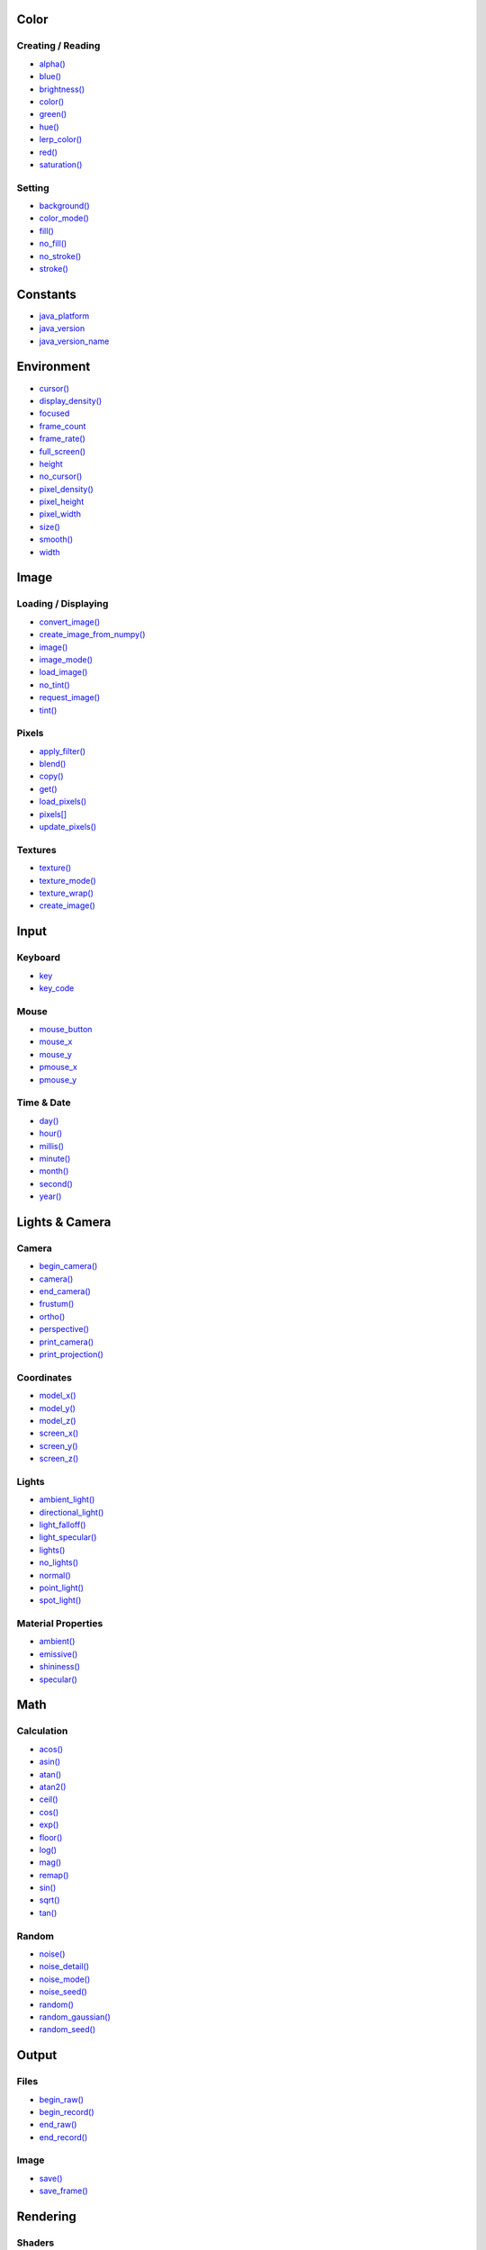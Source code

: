 .. raw:: html

    <table style="width:100%"><tr><td style="vertical-align:top">


Color
=====

Creating / Reading
------------------

* `alpha() <alpha/>`_
* `blue() <blue/>`_
* `brightness() <brightness/>`_
* `color() <color/>`_
* `green() <green/>`_
* `hue() <hue/>`_
* `lerp_color() <lerp_color/>`_
* `red() <red/>`_
* `saturation() <saturation/>`_

Setting
-------

* `background() <background/>`_
* `color_mode() <color_mode/>`_
* `fill() <fill/>`_
* `no_fill() <no_fill/>`_
* `no_stroke() <no_stroke/>`_
* `stroke() <stroke/>`_

Constants
=========

* `java_platform <java_platform/>`_
* `java_version <java_version/>`_
* `java_version_name <java_version_name/>`_

Environment
===========

* `cursor() <cursor/>`_
* `display_density() <display_density/>`_
* `focused <focused/>`_
* `frame_count <frame_count/>`_
* `frame_rate() <frame_rate/>`_
* `full_screen() <full_screen/>`_
* `height <height/>`_
* `no_cursor() <no_cursor/>`_
* `pixel_density() <pixel_density/>`_
* `pixel_height <pixel_height/>`_
* `pixel_width <pixel_width/>`_
* `size() <size/>`_
* `smooth() <smooth/>`_
* `width <width/>`_

Image
=====

Loading / Displaying
--------------------

* `convert_image() <convert_image/>`_
* `create_image_from_numpy() <create_image_from_numpy/>`_
* `image() <image/>`_
* `image_mode() <image_mode/>`_
* `load_image() <load_image/>`_
* `no_tint() <no_tint/>`_
* `request_image() <request_image/>`_
* `tint() <tint/>`_

Pixels
------

* `apply_filter() <apply_filter/>`_
* `blend() <blend/>`_
* `copy() <copy/>`_
* `get() <get/>`_
* `load_pixels() <load_pixels/>`_
* `pixels[] <pixels/>`_
* `update_pixels() <update_pixels/>`_

Textures
--------

* `texture() <texture/>`_
* `texture_mode() <texture_mode/>`_
* `texture_wrap() <texture_wrap/>`_

* `create_image() <create_image/>`_

Input
=====

Keyboard
--------

* `key <key/>`_
* `key_code <key_code/>`_

Mouse
-----

* `mouse_button <mouse_button/>`_
* `mouse_x <mouse_x/>`_
* `mouse_y <mouse_y/>`_
* `pmouse_x <pmouse_x/>`_
* `pmouse_y <pmouse_y/>`_

Time & Date
-----------

* `day() <day/>`_
* `hour() <hour/>`_
* `millis() <millis/>`_
* `minute() <minute/>`_
* `month() <month/>`_
* `second() <second/>`_
* `year() <year/>`_


.. raw:: html

    </td><td style="vertical-align:top">


Lights & Camera
===============

Camera
------

* `begin_camera() <begin_camera/>`_
* `camera() <camera/>`_
* `end_camera() <end_camera/>`_
* `frustum() <frustum/>`_
* `ortho() <ortho/>`_
* `perspective() <perspective/>`_
* `print_camera() <print_camera/>`_
* `print_projection() <print_projection/>`_

Coordinates
-----------

* `model_x() <model_x/>`_
* `model_y() <model_y/>`_
* `model_z() <model_z/>`_
* `screen_x() <screen_x/>`_
* `screen_y() <screen_y/>`_
* `screen_z() <screen_z/>`_

Lights
------

* `ambient_light() <ambient_light/>`_
* `directional_light() <directional_light/>`_
* `light_falloff() <light_falloff/>`_
* `light_specular() <light_specular/>`_
* `lights() <lights/>`_
* `no_lights() <no_lights/>`_
* `normal() <normal/>`_
* `point_light() <point_light/>`_
* `spot_light() <spot_light/>`_

Material Properties
-------------------

* `ambient() <ambient/>`_
* `emissive() <emissive/>`_
* `shininess() <shininess/>`_
* `specular() <specular/>`_

Math
====

Calculation
-----------

* `acos() <acos/>`_
* `asin() <asin/>`_
* `atan() <atan/>`_
* `atan2() <atan2/>`_
* `ceil() <ceil/>`_
* `cos() <cos/>`_
* `exp() <exp/>`_
* `floor() <floor/>`_
* `log() <log/>`_
* `mag() <mag/>`_
* `remap() <remap/>`_
* `sin() <sin/>`_
* `sqrt() <sqrt/>`_
* `tan() <tan/>`_

Random
------

* `noise() <noise/>`_
* `noise_detail() <noise_detail/>`_
* `noise_mode() <noise_mode/>`_
* `noise_seed() <noise_seed/>`_
* `random() <random/>`_
* `random_gaussian() <random_gaussian/>`_
* `random_seed() <random_seed/>`_

Output
======

Files
-----

* `begin_raw() <begin_raw/>`_
* `begin_record() <begin_record/>`_
* `end_raw() <end_raw/>`_
* `end_record() <end_record/>`_

Image
-----

* `save() <save/>`_
* `save_frame() <save_frame/>`_

Rendering
=========

Shaders
-------

* `load_shader() <load_shader/>`_
* `reset_shader() <reset_shader/>`_
* `shader() <shader/>`_

* `blend_mode() <blend_mode/>`_
* `clip() <clip/>`_
* `create_graphics() <create_graphics/>`_
* `hint() <hint/>`_
* `no_clip() <no_clip/>`_

Shape
=====

2D Primitives
-------------

* `arc() <arc/>`_
* `circle() <circle/>`_
* `ellipse() <ellipse/>`_
* `line() <line/>`_
* `point() <point/>`_
* `quad() <quad/>`_
* `rect() <rect/>`_
* `square() <square/>`_
* `triangle() <triangle/>`_

3D Primitives
-------------

* `box() <box/>`_
* `sphere() <sphere/>`_
* `sphere_detail() <sphere_detail/>`_

Attributes
----------

* `ellipse_mode() <ellipse_mode/>`_
* `rect_mode() <rect_mode/>`_
* `stroke_cap() <stroke_cap/>`_
* `stroke_join() <stroke_join/>`_
* `stroke_weight() <stroke_weight/>`_

Curves
------

* `bezier() <bezier/>`_
* `bezier_detail() <bezier_detail/>`_
* `bezier_point() <bezier_point/>`_
* `bezier_tangent() <bezier_tangent/>`_
* `curve() <curve/>`_
* `curve_detail() <curve_detail/>`_
* `curve_point() <curve_point/>`_
* `curve_tangent() <curve_tangent/>`_
* `curve_tightness() <curve_tightness/>`_

Loading / Displaying
--------------------

* `shape() <shape/>`_
* `shape_mode() <shape_mode/>`_

* `create_shape() <create_shape/>`_
* `load_shape() <load_shape/>`_

Vertex
------

* `begin_contour() <begin_contour/>`_
* `begin_shape() <begin_shape/>`_
* `bezier_vertex() <bezier_vertex/>`_
* `curve_vertex() <curve_vertex/>`_
* `end_contour() <end_contour/>`_
* `end_shape() <end_shape/>`_
* `quadratic_vertex() <quadratic_vertex/>`_
* `vertex() <vertex/>`_


.. raw:: html

    </td><td style="vertical-align:top">


Structure
=========

* `loop() <loop/>`_
* `no_loop() <no_loop/>`_
* `pop() <pop/>`_
* `pop_style() <pop_style/>`_
* `push() <push/>`_
* `push_style() <push_style/>`_
* `redraw() <redraw/>`_

Transform
=========

* `apply_matrix() <apply_matrix/>`_
* `get_matrix() <get_matrix/>`_
* `pop_matrix() <pop_matrix/>`_
* `print_matrix() <print_matrix/>`_
* `push_matrix() <push_matrix/>`_
* `reset_matrix() <reset_matrix/>`_
* `rotate() <rotate/>`_
* `rotate_x() <rotate_x/>`_
* `rotate_y() <rotate_y/>`_
* `rotate_z() <rotate_z/>`_
* `scale() <scale/>`_
* `set_matrix() <set_matrix/>`_
* `shear_x() <shear_x/>`_
* `shear_y() <shear_y/>`_
* `translate() <translate/>`_

Typography
==========

Attributes
----------

* `text_align() <text_align/>`_
* `text_leading() <text_leading/>`_
* `text_mode() <text_mode/>`_
* `text_size() <text_size/>`_
* `text_width() <text_width/>`_

Loading / Displaying
--------------------

* `create_font() <create_font/>`_
* `load_font() <load_font/>`_
* `text() <text/>`_
* `text_font() <text_font/>`_

Metrics
-------

* `text_ascent() <text_ascent/>`_
* `text_descent() <text_descent/>`_

Unknown
=======

* `Py5Font <py5font/>`_
* `Py5Graphics <py5graphics/>`_
* `Py5Image <py5image/>`_
* `Py5Shader <py5shader/>`_
* `Py5Shape <py5shape/>`_
* `Py5Surface <py5surface/>`_
* `args <args/>`_
* `bezier_vertices() <bezier_vertices/>`_
* `clear() <clear/>`_
* `constrain() <constrain/>`_
* `curve_vertices() <curve_vertices/>`_
* `degrees() <degrees/>`_
* `display_height <display_height/>`_
* `display_width <display_width/>`_
* `dist() <dist/>`_
* `exit_sketch() <exit_sketch/>`_
* `finished <finished/>`_
* `get_frame_rate() <get_frame_rate/>`_
* `get_graphics() <get_graphics/>`_
* `get_surface() <get_surface/>`_
* `has_thread() <has_thread/>`_
* `hot_reload_draw() <hot_reload_draw/>`_
* `is_dead <is_dead/>`_
* `is_dead_from_error <is_dead_from_error/>`_
* `is_key_pressed() <is_key_pressed/>`_
* `is_mouse_pressed() <is_mouse_pressed/>`_
* `is_ready <is_ready/>`_
* `is_running <is_running/>`_
* `launch_promise_thread() <launch_promise_thread/>`_
* `launch_repeating_thread() <launch_repeating_thread/>`_
* `launch_thread() <launch_thread/>`_
* `lerp() <lerp/>`_
* `lines() <lines/>`_
* `list_threads() <list_threads/>`_
* `load_json() <load_json/>`_
* `load_np_pixels() <load_np_pixels/>`_
* `no_smooth() <no_smooth/>`_
* `no_texture() <no_texture/>`_
* `norm() <norm/>`_
* `np_pixels <np_pixels/>`_
* `parse_json() <parse_json/>`_
* `pause() <pause/>`_
* `points() <points/>`_
* `print_line_profiler_stats() <print_line_profiler_stats/>`_
* `profile_draw() <profile_draw/>`_
* `profile_functions() <profile_functions/>`_
* `quadratic_vertices() <quadratic_vertices/>`_
* `radians() <radians/>`_
* `resume() <resume/>`_
* `run_sketch() <run_sketch/>`_
* `save_json() <save_json/>`_
* `set_np_pixels() <set_np_pixels/>`_
* `sketch_path() <sketch_path/>`_
* `sq() <sq/>`_
* `start() <start/>`_
* `stop() <stop/>`_
* `stop_all_threads() <stop_all_threads/>`_
* `stop_thread() <stop_thread/>`_
* `update_np_pixels() <update_np_pixels/>`_
* `vertices() <vertices/>`_


.. raw:: html

    </td></tr></table>

